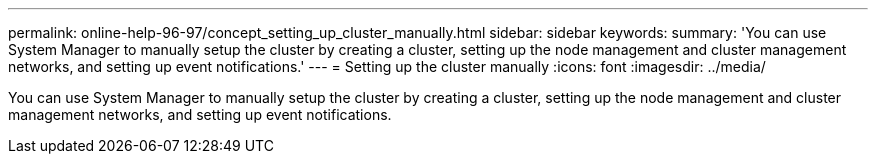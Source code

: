 ---
permalink: online-help-96-97/concept_setting_up_cluster_manually.html
sidebar: sidebar
keywords: 
summary: 'You can use System Manager to manually setup the cluster by creating a cluster, setting up the node management and cluster management networks, and setting up event notifications.'
---
= Setting up the cluster manually
:icons: font
:imagesdir: ../media/

[.lead]
You can use System Manager to manually setup the cluster by creating a cluster, setting up the node management and cluster management networks, and setting up event notifications.
